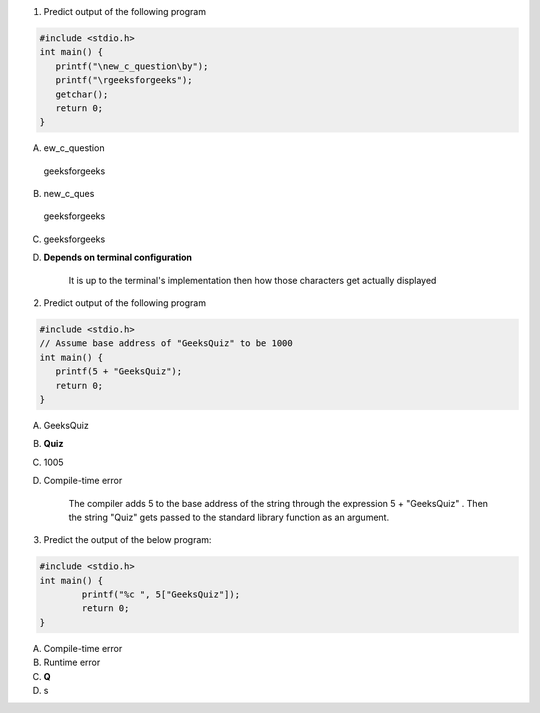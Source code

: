 1. Predict output of the following program

.. code:: cpp

	#include <stdio.h>
	int main() {
	   printf("\new_c_question\by");
	   printf("\rgeeksforgeeks"); 
	   getchar();
	   return 0;
	}

A. ew_c_question
  geeksforgeeks

B. new_c_ques
  geeksforgeeks

C. geeksforgeeks

D. **Depends on terminal configuration**

	It is up to the terminal's implementation then how those characters get actually displayed



2. Predict output of the following program

.. code:: cpp

	#include <stdio.h>
	// Assume base address of "GeeksQuiz" to be 1000
	int main() {
	   printf(5 + "GeeksQuiz");
	   return 0;
	}

A. GeeksQuiz

B. **Quiz**

C. 1005

D. Compile-time error

	The compiler adds 5 to the base address of the string through the expression 5 + "GeeksQuiz" . Then the string "Quiz" gets passed to the standard library function as an argument.



3. Predict the output of the below program:

.. code:: cpp

	#include <stdio.h>
	int main() {
		printf("%c ", 5["GeeksQuiz"]);
		return 0;
	}

A. Compile-time error
B. Runtime error
C. **Q**
D. s



